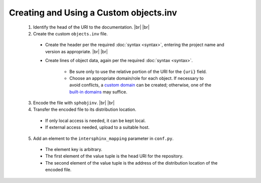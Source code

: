 .. Instructions for creating and using a custom objects.inv file


Creating and Using a Custom objects.inv
=======================================

 1. Identify the head of the URI to the documentation. |br| |br|

 2. Create the custom ``objects.inv`` file.

   * Create the header per the required :doc:`syntax <syntax>`,
     entering the project name and version as appropriate. |br| |br|

   * Create lines of object data, again per the required
     :doc:`syntax <syntax>`.

      * Be sure only to use the relative portion
        of the URI for the ``{uri}`` field.

      * Choose an appropriate domain/role for each object. If necessary
        to avoid conflicts, a `custom domain
        <http://samprocter.com/2014/06/documenting-a-language-using-a-
        custom-sphinx-domain-and-pygments-lexer/>`__ can be created;
        otherwise, one of the `built-in domains
        <http://www.sphinx-doc.org/en/stable/domains.html>`__ may suffice.

 3. Encode the file with ``sphobjinv``. |br| |br|

 4. Transfer the encoded file to its distribution location.

   * If only local access is needed, it can be kept local.

   * If external access needed, upload to a suitable host.

 5. Add an element to the ``intersphinx_mapping`` parameter in ``conf.py``.

   * The element key is arbitrary.

   * The first element of the value tuple is the head URI for the
     repository.

   * The second element of the value tuple is the address of the
     distribution location of the encoded file.
